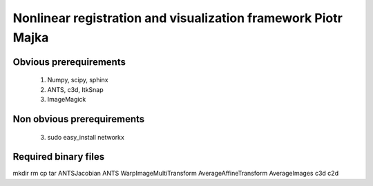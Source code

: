 .. -*- rest -*-
.. vim:syntax=rest


========================================
Nonlinear registration and visualization framework Piotr Majka
========================================


Obvious prerequirements
=====================================

  1. Numpy, scipy, sphinx
  2. ANTS, c3d, ItkSnap
  3. ImageMagick

Non obvious prerequirements
=====================================

  3. sudo easy_install networkx 


Required binary files
=====================

mkdir
rm
cp
tar
ANTSJacobian
ANTS
WarpImageMultiTransform
AverageAffineTransform
AverageImages
c3d
c2d


